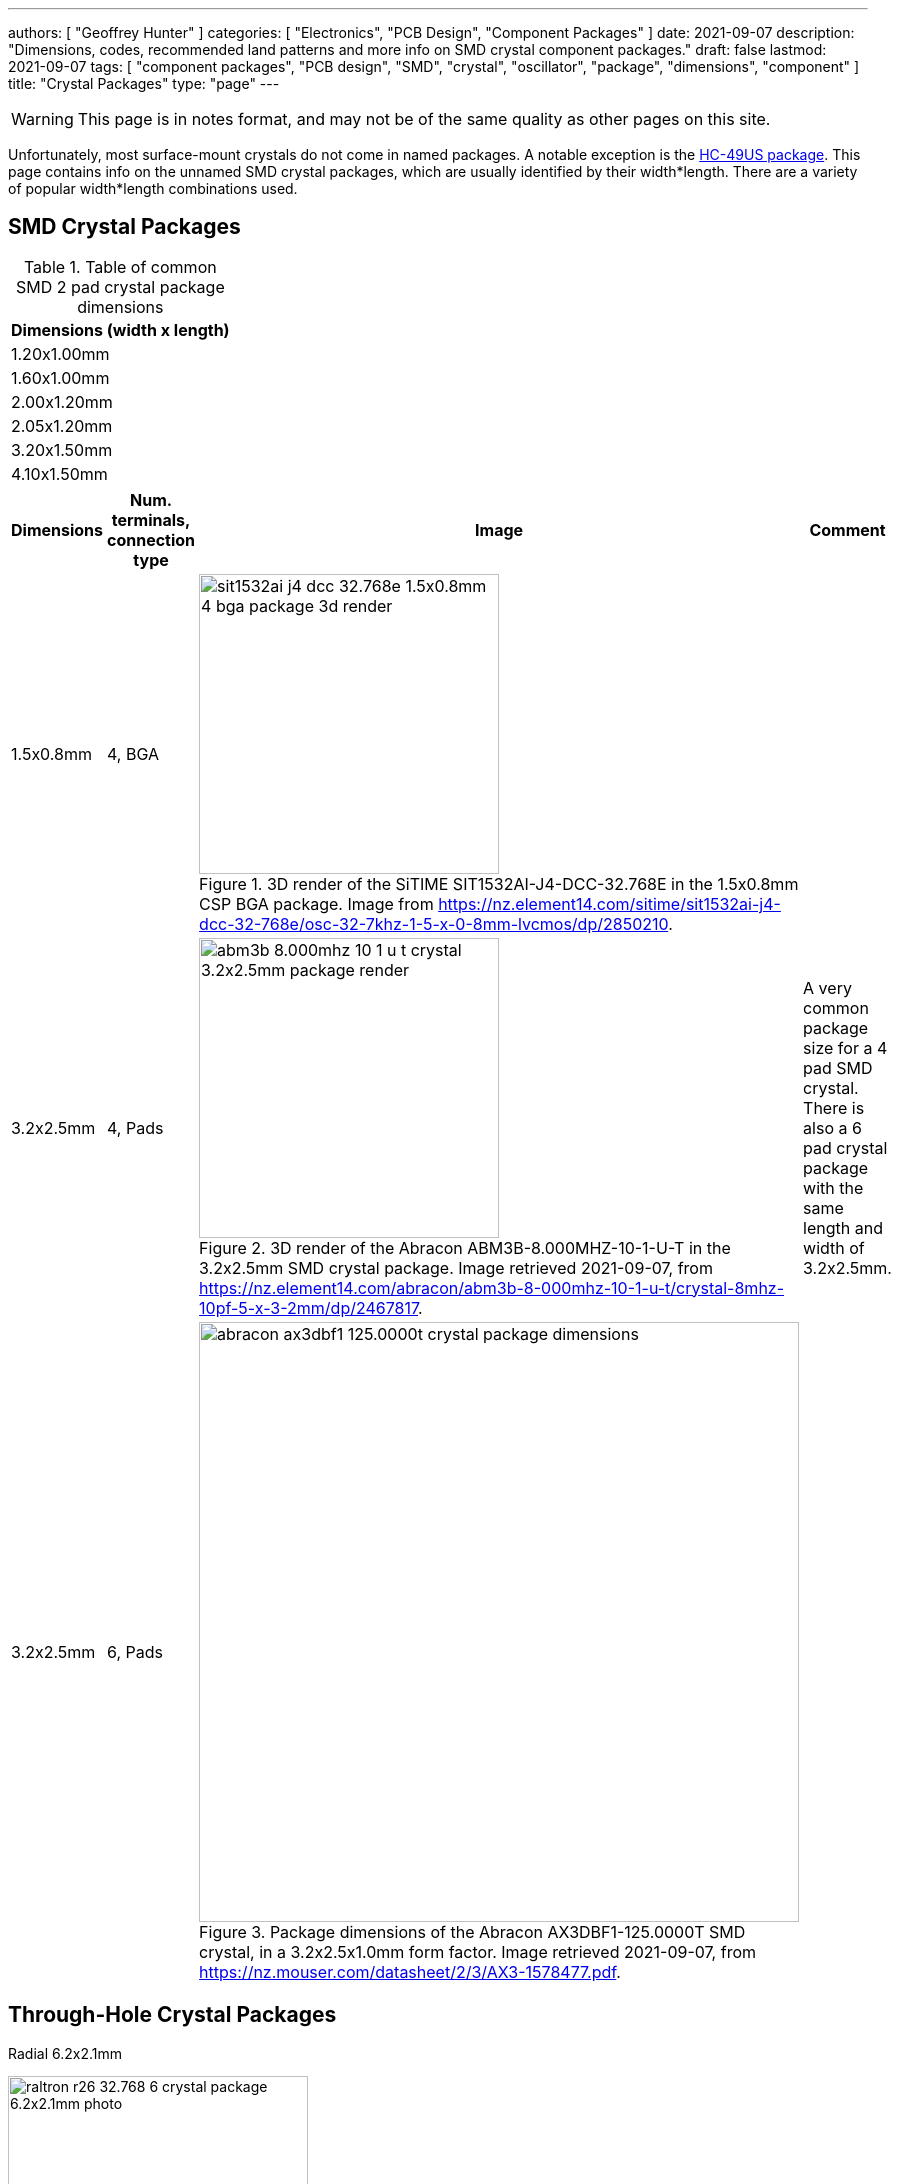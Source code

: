 ---
authors: [ "Geoffrey Hunter" ]
categories: [ "Electronics", "PCB Design", "Component Packages" ]
date: 2021-09-07
description: "Dimensions, codes, recommended land patterns and more info on SMD crystal component packages."
draft: false
lastmod: 2021-09-07
tags: [ "component packages", "PCB design", "SMD", "crystal", "oscillator", "package", "dimensions", "component" ]
title: "Crystal Packages"
type: "page"
---

WARNING: This page is in notes format, and may not be of the same quality as other pages on this site.

Unfortunately, most surface-mount crystals do not come in named packages. A notable exception is the link:/pcb-design/component-packages/hc-49us-component-package/[HC-49US package]. This page contains info on the unnamed SMD crystal packages, which are usually identified by their width*length. There are a variety of popular width*length combinations used.

== SMD Crystal Packages

.Table of common SMD 2 pad crystal package dimensions
|===
| Dimensions (width x length)

| 1.20x1.00mm
| 1.60x1.00mm
| 2.00x1.20mm
| 2.05x1.20mm
| 3.20x1.50mm
| 4.10x1.50mm
|===


|===
| Dimensions | Num. terminals, connection type | Image | Comment

| 1.5x0.8mm
| 4, BGA
a|
.3D render of the SiTIME SIT1532AI-J4-DCC-32.768E in the 1.5x0.8mm CSP BGA package. Image from https://nz.element14.com/sitime/sit1532ai-j4-dcc-32-768e/osc-32-7khz-1-5-x-0-8mm-lvcmos/dp/2850210.
image::sit1532ai-j4-dcc-32.768e-1.5x0.8mm-4-bga-package-3d-render.png[width=300px]
|

| 3.2x2.5mm
| 4, Pads
a|
.3D render of the Abracon ABM3B-8.000MHZ-10-1-U-T in the 3.2x2.5mm SMD crystal package. Image retrieved 2021-09-07, from https://nz.element14.com/abracon/abm3b-8-000mhz-10-1-u-t/crystal-8mhz-10pf-5-x-3-2mm/dp/2467817.
image::abm3b-8.000mhz-10-1-u-t-crystal-3.2x2.5mm-package-render.png[width=300px]
| A very common package size for a 4 pad SMD crystal. There is also a 6 pad crystal package with the same length and width of 3.2x2.5mm.

| 3.2x2.5mm
| 6, Pads
a|
.Package dimensions of the Abracon AX3DBF1-125.0000T SMD crystal, in a 3.2x2.5x1.0mm form factor. Image retrieved 2021-09-07, from https://nz.mouser.com/datasheet/2/3/AX3-1578477.pdf.
image::abracon-ax3dbf1-125.0000t-crystal-package-dimensions.png[width=600px]
| 

|===


== Through-Hole Crystal Packages

Radial 6.2x2.1mm

.Photo of a Raltron R26-32.768-6 32.678kHz crystal in a 6.2x2.1mm radial package. Image retrieved 2021-09-11, from https://nz.element14.com/raltron/r26-32-768-6/crystal-32-768khz-6pf-6-2-x-2/dp/2982324.
image::raltron-r26-32.768-6-crystal-package-6.2x2.1mm-photo.png[width=300px]